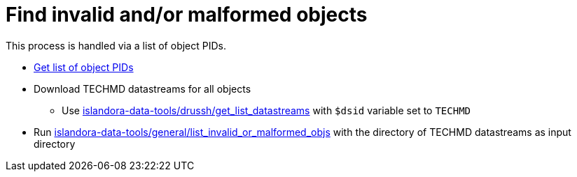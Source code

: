= Find invalid and/or malformed objects

This process is handled via a list of object PIDs.

* https://github.com/lyrasis/islandora-data-tools/blob/main/workflows/get_list_of_object_pids.adoc[Get list of object PIDs]
* Download TECHMD datastreams for all objects
** Use https://github.com/lyrasis/islandora-data-tools/tree/main/drush/get_list_datastreams[islandora-data-tools/drussh/get_list_datastreams] with `$dsid` variable set to `TECHMD`
* Run https://github.com/lyrasis/islandora-data-tools/tree/main/general/list_invalid_or_malformed_objs[islandora-data-tools/general/list_invalid_or_malformed_objs] with the directory of TECHMD datastreams as input directory
